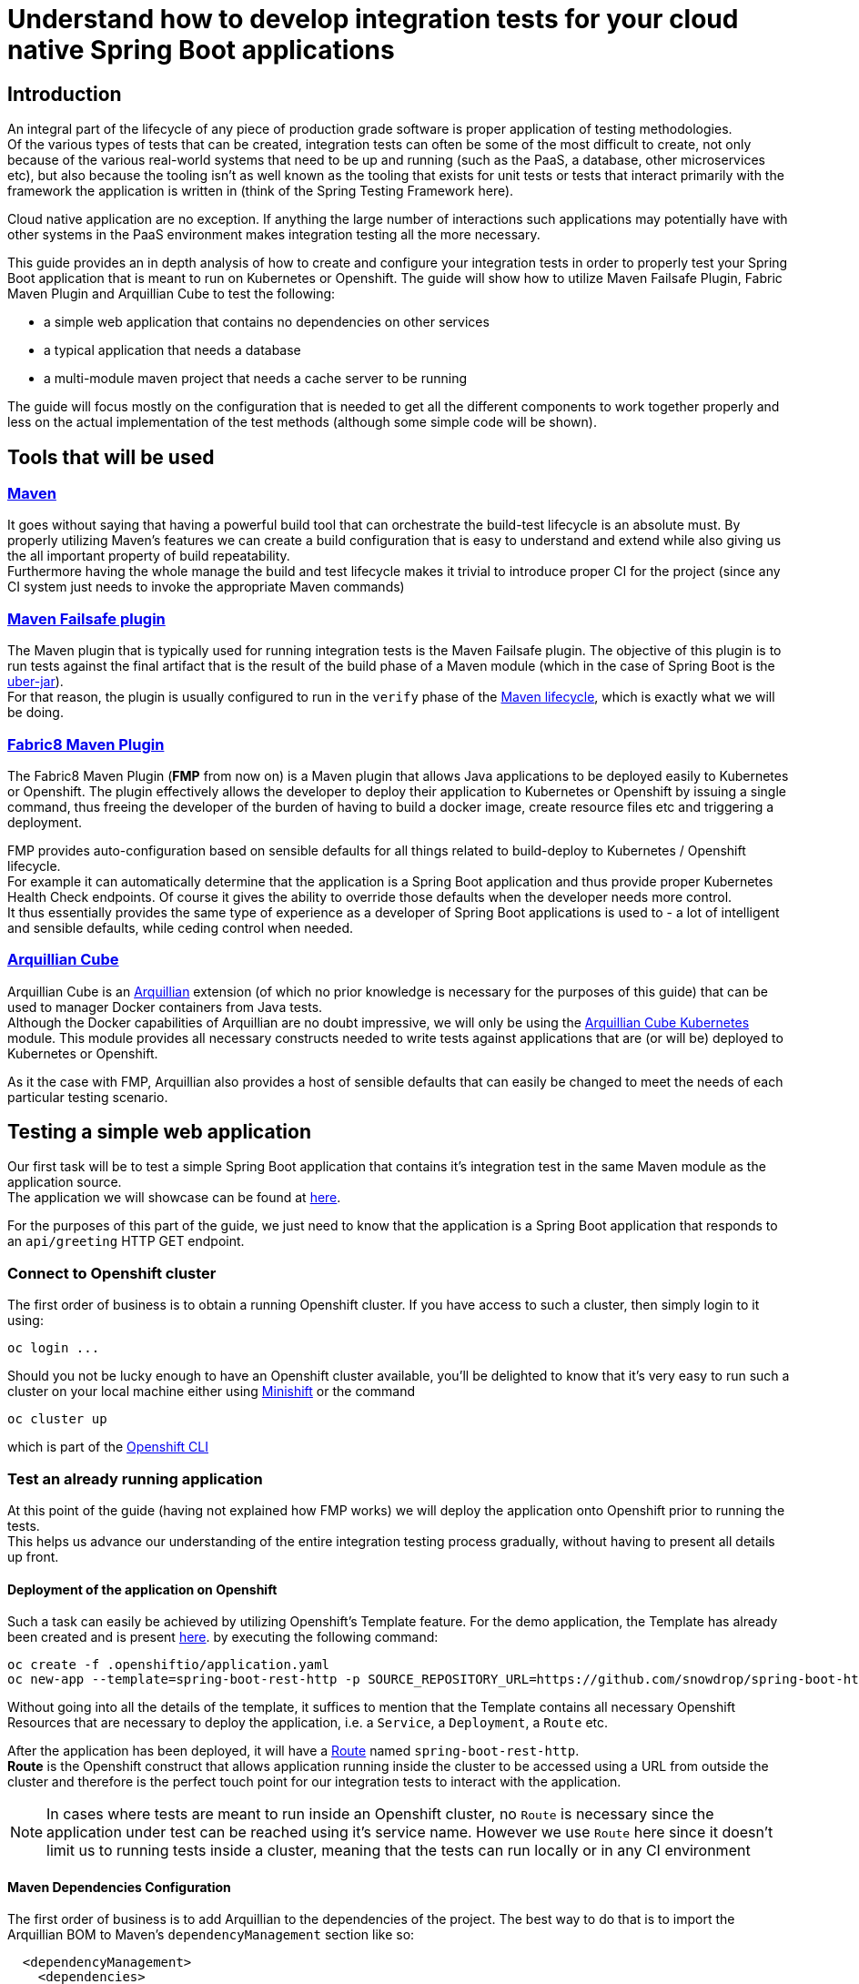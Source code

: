 :page-layout: default
:page-title: integration-testing
:page-permalink: /guides/integration-testing

= Understand how to develop integration tests for your cloud native Spring Boot applications

== Introduction

An integral part of the lifecycle of any piece of production grade software is proper application of testing methodologies. +
Of the various types of tests that can be created, integration tests can often be some of the most difficult to create,
not only because of the various real-world systems that need to be up and running (such as the PaaS, a database, other microservices etc), but also because
the tooling isn't as well known as the tooling that exists for unit tests or tests that interact primarily with the framework the application is written in
(think of the Spring Testing Framework here).

Cloud native application are no exception. If anything the large number of interactions such applications may
potentially have with other systems in the PaaS environment makes integration testing all the more necessary.

This guide provides an in depth analysis of how to create and configure your integration tests in order to properly test your
Spring Boot application that is meant to run on Kubernetes or Openshift.
The guide will show how to utilize Maven Failsafe Plugin, Fabric Maven Plugin and Arquillian Cube to
test the following:

* a simple web application that contains no dependencies on other services
* a typical application that needs a database
* a multi-module maven project that needs a cache server to be running

The guide will focus mostly on the configuration that is needed to get all the different components to work together properly
and less on the actual implementation of the test methods (although some simple code will be shown).

== Tools that will be used

=== link:https://maven.apache.org/[Maven]

It goes without saying that having a powerful build tool that can orchestrate the build-test lifecycle is an absolute must.
  By properly utilizing Maven's features we can create a build configuration that is easy to understand and extend while also giving us the all important property of build repeatability. +
Furthermore having the whole manage the build and test lifecycle makes it trivial to introduce proper CI for the project (since any CI system just needs to invoke the appropriate Maven commands)

=== link:https://maven.apache.org/surefire/maven-failsafe-plugin/index.html[Maven Failsafe plugin]

The Maven plugin that is typically used for running integration tests is the Maven Failsafe plugin.
The objective of this plugin is to run tests against the final artifact that is the result of the build phase of a Maven module (which in the case of Spring Boot is the link:https://docs.spring.io/spring-boot/docs/current/reference/html/executable-jar.html[uber-jar]). +
For that reason, the plugin is usually configured to run in the `verify` phase of the link:https://maven.apache.org/guides/introduction/introduction-to-the-lifecycle.html#Lifecycle_Reference[Maven lifecycle], which is exactly what we will be doing.

=== link:https://maven.fabric8.io[Fabric8 Maven Plugin]

The Fabric8 Maven Plugin (*FMP* from now on) is a Maven plugin that allows Java applications to be deployed easily to Kubernetes or Openshift.
The plugin effectively allows the developer to deploy their application to Kubernetes or Openshift by issuing a single command, thus freeing the developer of the burden
of having to build a docker image, create resource files etc and triggering a deployment.

FMP provides auto-configuration based on sensible defaults for all things related to build-deploy to Kubernetes / Openshift lifecycle. +
For example it can automatically determine that the application is a Spring Boot application and thus provide proper Kubernetes Health Check endpoints.
Of course it gives the ability to override those defaults when the developer needs more control. +
It thus essentially provides the same type of experience as a developer of Spring Boot applications is used to - a lot of intelligent and sensible defaults, while ceding control when needed.

=== link:http://arquillian.org/arquillian-cube/[Arquillian Cube]

Arquillian Cube is an link:http://arquillian.org/[Arquillian] extension (of which no prior knowledge is necessary for the purposes of this guide) that can be used to manager Docker containers from Java tests. +
Although the Docker capabilities of Arquillian are no doubt impressive, we will only be using the link:http://arquillian.org/arquillian-cube/#_kubernetes[Arquillian Cube Kubernetes] module.
This module provides all necessary constructs needed to write tests against applications that are (or will be) deployed to Kubernetes or Openshift.

As it the case with FMP, Arquillian also provides a host of sensible defaults that can easily be changed to meet the needs of each particular testing scenario.

== Testing a simple web application

Our first task will be to test a simple Spring Boot application that contains it's integration test in the same Maven module as the application source. +
The application we will showcase can be found at link:https://github.com/snowdrop/spring-boot-http-booster[here].

For the purposes of this part of the guide, we just need to know that the application is a Spring Boot application that responds to an `api/greeting` HTTP GET endpoint.

=== Connect to Openshift cluster

The first order of business is to obtain a running Openshift cluster. If you have access to such a cluster, then simply login to it
using:

[source,bash]
----
oc login ...
----

Should you not be lucky enough to have an Openshift cluster available, you'll be delighted to know that it's very easy to run such a cluster on your local machine either using link:https://docs.openshift.org/latest/minishift/getting-started/installing.html[Minishift]
or the command

[source,bash]
----
oc cluster up
----

which is part of the link:https://docs.openshift.com/online/cli_reference/get_started_cli.html[Openshift CLI]

=== Test an already running application

At this point of the guide (having not explained how FMP works) we will deploy the application onto Openshift prior to running the tests. +
This helps us advance our understanding of the entire integration testing process gradually, without having to present all details up front.


==== Deployment of the application on Openshift

Such a task can easily be achieved by utilizing Openshift's Template feature. For the demo application, the Template has already been created and is present link:https://raw.githubusercontent.com/snowdrop/spring-boot-http-booster/master/.openshiftio/application.yaml[here].
by executing the following command:

[source,bash]
----
oc create -f .openshiftio/application.yaml
oc new-app --template=spring-boot-rest-http -p SOURCE_REPOSITORY_URL=https://github.com/snowdrop/spring-boot-http-booster.git -p SOURCE_REPOSITORY_REF=master
----

Without going into all the details of the template, it suffices to mention that the Template contains all necessary Openshift Resources that are necessary to deploy the application, i.e. a `Service`, a `Deployment`, a `Route` etc.

After the application has been deployed, it will have a link:https://docs.openshift.com/container-platform/3.9/architecture/networking/routes.html[Route] named `spring-boot-rest-http`. +
*Route* is the Openshift construct that allows application running inside the cluster to be accessed using a URL from outside the cluster and therefore is the perfect touch point
for our integration tests to interact with the application.

[NOTE]
====
In cases where tests are meant to run inside an Openshift cluster, no `Route` is necessary since the application under test can be reached using it's service name.
However we use `Route` here since it doesn't limit us to running tests inside a cluster, meaning that the tests can run locally or in any CI environment
====


==== Maven Dependencies Configuration

The first order of business is to add Arquillian to the dependencies of the project. The best way to do that is to import the Arquillian BOM to Maven's
`dependencyManagement` section like so:

[source,xml]
----
  <dependencyManagement>
    <dependencies>
      <dependency>
        <groupId>org.jboss.arquillian</groupId>
        <artifactId>arquillian-bom</artifactId>
        <version>1.4.0.Final</version>
        <type>pom</type>
        <scope>import</scope>
      </dependency>
    </dependencies>
  </dependencyManagement>
----

Adding the appropriate dependencies then becomes a matter of adding the following configuration:

[source,xml]
----
  <dependencies>
    <dependency>
      <groupId>org.jboss.arquillian.junit</groupId>
      <artifactId>arquillian-junit-standalone</artifactId>
      <scope>test</scope>
    </dependency>
    <dependency>
      <groupId>org.arquillian.cube</groupId>
      <artifactId>arquillian-cube-openshift</artifactId>
      <scope>test</scope>
      <exclusions>
        <exclusion>
          <groupId>io.undertow</groupId>
          <artifactId>undertow-core</artifactId>
        </exclusion>
      </exclusions>
    </dependency
   <dependencies>
----

The dependencies above provide add the minimum number of arquillian dependencies needed to interact will the application when it's deployed on Openshift.

==== Maven failsafe plugin configuration

Making sure that the integration tests only run in a proper environment is very important. We don't want developers inadvertently launching the integration tests
by accident only to have them fail because there is no Openshift cluster available and thus creating the false impression that the build is broken.

For that reason we introduce a Maven profile named `openshift-it` which will contain the failsafe plugin configuration needed to run the tests. +
This means that the integration tests will only run when `-Popenshift-it` is present on Maven's command-line invocation.

The profiles section of `pom.xml` will now be:

[source, xml]
----
  <profiles>
    <profile>
      <id>openshift-it</id>  (1)
      <build>
        <plugins>
          <plugin>
            <groupId>org.apache.maven.plugins</groupId>
            <artifactId>maven-failsafe-plugin</artifactId> (2)
            <version>2.20</version>
            <configuration>
              <systemPropertyVariables>
                <app.name>${project.artifactId}</app.name> (3)
              </systemPropertyVariables>
            </configuration>
            <executions>
              <execution>
                <goals>
                  <goal>integration-test</goal>
                  <goal>verify</goal>           (4)
                </goals>
              </execution>
            </executions>
          </plugin>
        </plugins>
      </build>
    </profile>
  <profiles>
----

(1). The `openshift-it` profile is declared

(2). The failsafe plugin is made part of the project's build when the `openshift-it` profile is enabled

(3). We add a system property named `app.name` that will be available to any piece of code running as part of the failsafe plugin's lifecycle.

The value of this property is set to the project's artifactId and will be used later in the test code to allow Arquillian to access the application. +
For that reason it is crucial that the value of the `app.name` property matches exactly the name of the `Route` used for the application under test.

(4). We configure two goals for the failsafe plugin, the `integration-test` and `verify` goals. By configuring these goals, the maven surefile plugin will automatically
participate in the corresponding Maven default lifecycle phases. See link:https://maven.apache.org/surefire/maven-failsafe-plugin/plugin-info.html[this] part of the failsafe documentation for more details.

The `integration-test` goal is responsible for actually running the integration tests while `verify` is used in order to make sure that all tests passed (and fail the build if they don't)

[NOTE]
====
It's also worth noting that we haven't specified which tests are considered integration tests. Omitting such link:https://maven.apache.org/surefire/maven-failsafe-plugin/examples/inclusion-exclusion.html[configuration]
means that we are relying on failsafe's default behavior, which is to include all tests that satisfy any of the following patterns:

* `"****/IT*.java"`
* `"**/*IT.java"`
* `"**/*ITCase.java"`
====

==== Arquillian Configuration

Next comes adding the arquillian configuration file which will configure Arquillian to interact with the Openshift environment in the desired way.

.src/test/resources/arquillian.xml
----
<arquillian xmlns:xsi="http://www.w3.org/2001/XMLSchema-instance"
            xmlns="http://jboss.org/schema/arquillian"
            xsi:schemaLocation="http://jboss.org/schema/arquillian http://jboss.org/schema/arquillian/arquillian_1_0.xsd">

  <extension qualifier="openshift">
    <property name="namespace.use.current">true</property>
    <property name="env.init.enabled">false</property>
    <property name="enableImageStreamDetection">false</property>
    <property name="namespace.cleanup.enabled">false</property>
  </extension>

</arquillian>
----

The meaning of each bit of the aforementioned  configuration is the following:

* The `openshift` qualifier is needed to tell Arquillian to enable it's Openshift features
* Setting `namespace.use.current` to `true` means that Arquillian will use the current Openshift project (as is returned for example by `oc project -q`) instead of creating a testing one
* Setting `env.init.enabled` to `false` ensures that no Openshift resources will be created by the test (since we expect everything to already be deployed before the test runs)
* Having `enableImageStreamDetection` set to `false` ensures that Arquillian will not perform any search for link:https://docs.openshift.com/container-platform/3.9/dev_guide/managing_images.html[ImageStream] resources on the classpath
* By setting `namespace.cleanup.enabled` to `false` we ensure that Arquillian will not tear down the application when the tests are done

The full extent of the configuration available can be seen link:http://arquillian.org/arquillian-cube/#_kubernetes_configuration_parameters[here] and link:http://arquillian.org/arquillian-cube/#_openshift_configuration_parameters[here]

==== Test code

With the necessary configuration performed and out of our way, we can now turn our attention to writing the actual test code. We will post the test code and then proceed to explain the important parts

[source, java]
----

@RunWith(Arquillian.class) (1)
public class OpenShiftIT {  (2)

    @AwaitRoute(path = "/health") (3)
    @RouteURL("${app.name}")
    private URL baseURL;

    @Test
    public void simplestTest() {   (4)
        given()
          .baseUri(baseURL + "api/greeting")
          .get()
          .then()
          .statusCode(200);
    }
}
----

(1). We use the `Arquillian` JUnit Runner to give Arquillian control over the lifecycle of the test

(2). The name of the class ends with `IT`, thus indicating to the failsafe plugin that it's an integration test

(3). By using

[source, java]
----
    @AwaitRoute(path = "/health")
    @RouteURL("${app.name}")
    private URL baseURL;
----

we are instructing Arquillian to wait (which is the purpose of `AwaitRoute`) until a `Route` named `spring-boot-rest-http` (which is the value we configured for the `app.name` property in `arquillian.xml`)
becomes available. Moreover Arquillian will use the `health` endpoint of said `Route`, waiting until getting an HTTP 200 response.

[NOTE]
====
The application includes a `/health` endpoint because it includes the Spring Boot Actuator
====

When the application becomes available, Arquillian will set the value of `baseURL` to the URL that is used to access the application from outside the cluster.

(4). In this case the test is extremely simple, only testing that the `api/greeting` endpoint responds with HTTP 200

[NOTE]
====
The HTTP interactions are performed and results verified using the excellent link:http://rest-assured.io/[RestAssured] library
====

==== Test execution

The integration test can now be executed from maven like so:

[source,bash]

----
mvn clean verify -Popenshift-it
----

It should be noted that Arquillian's configuration can be overridden on the command line. For example if we needed to tear down the application after the tests execute,
we could use the following command:

[source,bash]

----
mvn clean verify -Popenshift-it -Dnamespace.cleanup.enabled=true
----